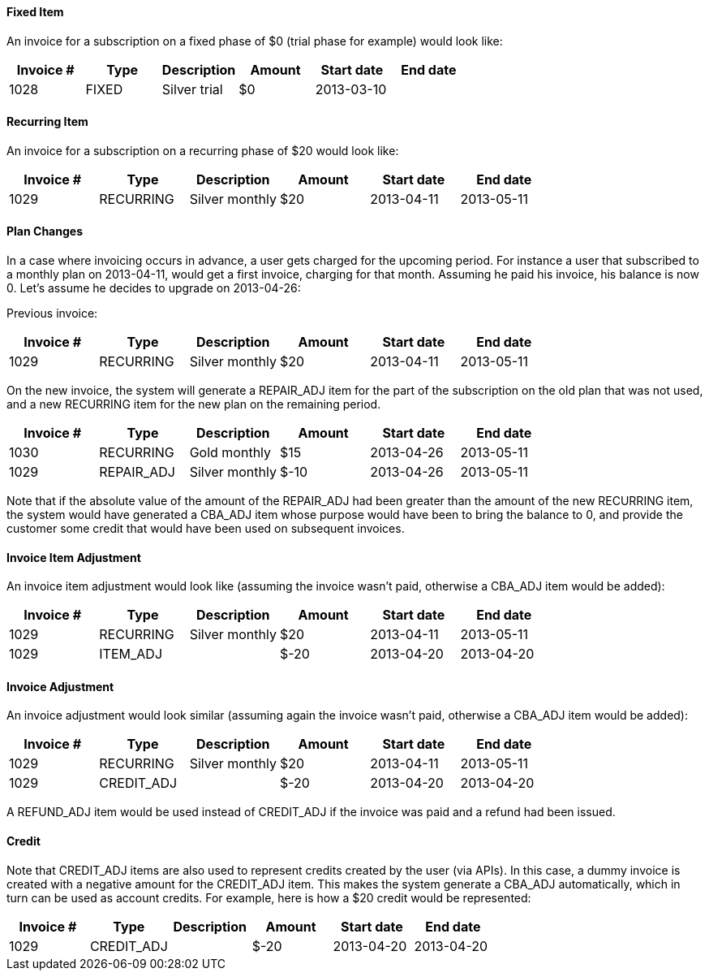 ==== Fixed Item

An invoice for a subscription on a fixed phase of $0 (trial phase for example) would look like:

[cols=6, options="header"]
|===
|Invoice #
|Type
|Description
|Amount
|Start date
|End date

|1028
|FIXED
|Silver trial
|$0
|2013-03-10
|
|===

==== Recurring Item

An invoice for a subscription on a recurring phase of $20 would look like:

[cols=6, options="header"]
|===
|Invoice #
|Type
|Description
|Amount
|Start date
|End date

|1029
|RECURRING
|Silver monthly
|$20
|2013-04-11
|2013-05-11
|===

==== Plan Changes

In a case where invoicing occurs in advance, a user gets charged for the upcoming period.
For instance a user that subscribed to a monthly plan on 2013-04-11, would get a first invoice, charging for that month.
Assuming he paid his invoice, his balance is now 0. Let's assume he decides to upgrade on 2013-04-26:

Previous invoice:

[cols=6, options="header"]
|===
|Invoice #
|Type
|Description
|Amount
|Start date
|End date

|1029
|RECURRING
|Silver monthly
|$20
|2013-04-11
|2013-05-11
|===

On the new invoice, the system will generate a REPAIR_ADJ item for the part of the subscription on the old plan that was not used, and a new
RECURRING item for the new plan on the remaining period.

[cols=6, options="header"]
|===
|Invoice #
|Type
|Description
|Amount
|Start date
|End date

|1030
|RECURRING
|Gold monthly
|$15
|2013-04-26
|2013-05-11

|1029
|REPAIR_ADJ
|Silver monthly
|$-10
|2013-04-26
|2013-05-11

|===


Note that if the absolute value of the amount of the REPAIR_ADJ had been greater than the amount of the new RECURRING item, the system would have generated a CBA_ADJ item
whose purpose would have been to bring the balance to 0, and provide the customer some credit that would have been used on subsequent invoices.

==== Invoice Item Adjustment

An invoice item adjustment would look like (assuming the invoice wasn't paid, otherwise a CBA_ADJ item would be added):

[cols=6, options="header"]
|===
|Invoice #
|Type
|Description
|Amount
|Start date
|End date

|1029
|RECURRING
|Silver monthly
|$20
|2013-04-11
|2013-05-11

|1029
|ITEM_ADJ
|
|$-20
|2013-04-20
|2013-04-20
|===

==== Invoice Adjustment

An invoice adjustment would look similar (assuming again the invoice wasn't paid, otherwise a CBA_ADJ item would be added):

[cols=6, options="header"]
|===
|Invoice #
|Type
|Description
|Amount
|Start date
|End date

|1029
|RECURRING
|Silver monthly
|$20
|2013-04-11
|2013-05-11

|1029
|CREDIT_ADJ
|
|$-20
|2013-04-20
|2013-04-20
|===

A REFUND_ADJ item would be used instead of CREDIT_ADJ if the invoice was paid and a refund had been issued.

==== Credit

Note that CREDIT_ADJ items are also used to represent credits created by the user (via APIs). In this case, a dummy invoice is created with a negative amount for the CREDIT_ADJ item. This makes the system generate a CBA_ADJ automatically, which in turn can be used as account credits. For example, here is how a $20 credit would be represented:

[cols=6, options="header"]
|===
|Invoice #
|Type
|Description
|Amount
|Start date
|End date

|1029
|CREDIT_ADJ
|
|$-20
|2013-04-20
|2013-04-20

|1029
|CBA_ADJ
|
|2013-04-20
|2013-04-20
|===
